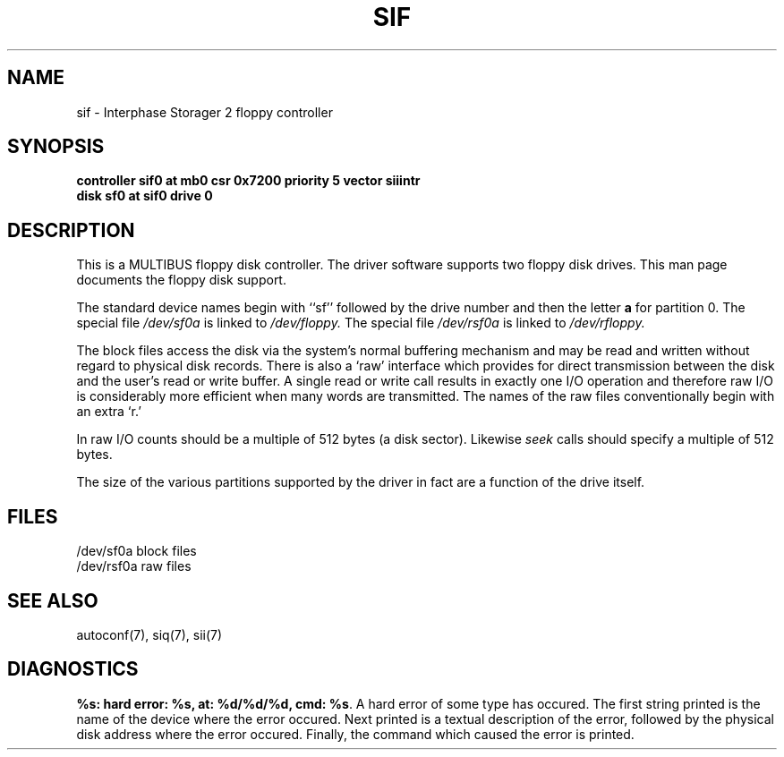'\"macro stdmacro
.TH SIF 7
.SH NAME
sif \- Interphase Storager 2 floppy controller
.SH SYNOPSIS
.B "controller sif0 at mb0 csr 0x7200 priority 5 vector siiintr
.br
.B "disk sf0 at sif0 drive 0
.SH DESCRIPTION
This is a MULTIBUS floppy disk controller.
The driver software supports two floppy disk drives.
This man page documents the floppy disk support.
.PP
The standard device names begin with ``sf'' followed by
the drive number and then the letter
.B a
for partition 0.
The special file
.I /dev/sf0a
is linked to
.I /dev/floppy.
The special file
.I /dev/rsf0a
is linked to
.I /dev/rfloppy.
.PP
The block files access the disk via the system's normal
buffering mechanism and may be read and written without regard to
physical disk records.  There is also a `raw' interface
which provides for direct transmission between the disk
and the user's read or write buffer.
A single read or write call results in exactly one I/O operation
and therefore raw I/O is considerably more efficient when
many words are transmitted.  The names of the raw files
conventionally begin with an extra `r.'
.PP
In raw I/O counts should be a multiple of 512 bytes (a disk sector).
Likewise
.I seek
calls should specify a multiple of 512 bytes.
.PP
The size of the various partitions supported by the driver in fact
are a function of the drive itself.
.SH FILES
/dev/sf0a     block files
.br
/dev/rsf0a    raw files
.SH SEE ALSO
autoconf(7),
siq(7),
sii(7)
.SH DIAGNOSTICS
.br
\f3%s: hard error: %s, at: %d/%d/%d, cmd: %s\f1.  A hard error of some
type has occured.  The first string printed is the name of the device where
the error occured.  Next printed is a textual description
of the error, followed by the physical disk address where the error
occured.  Finally, the command which caused the error is printed.
